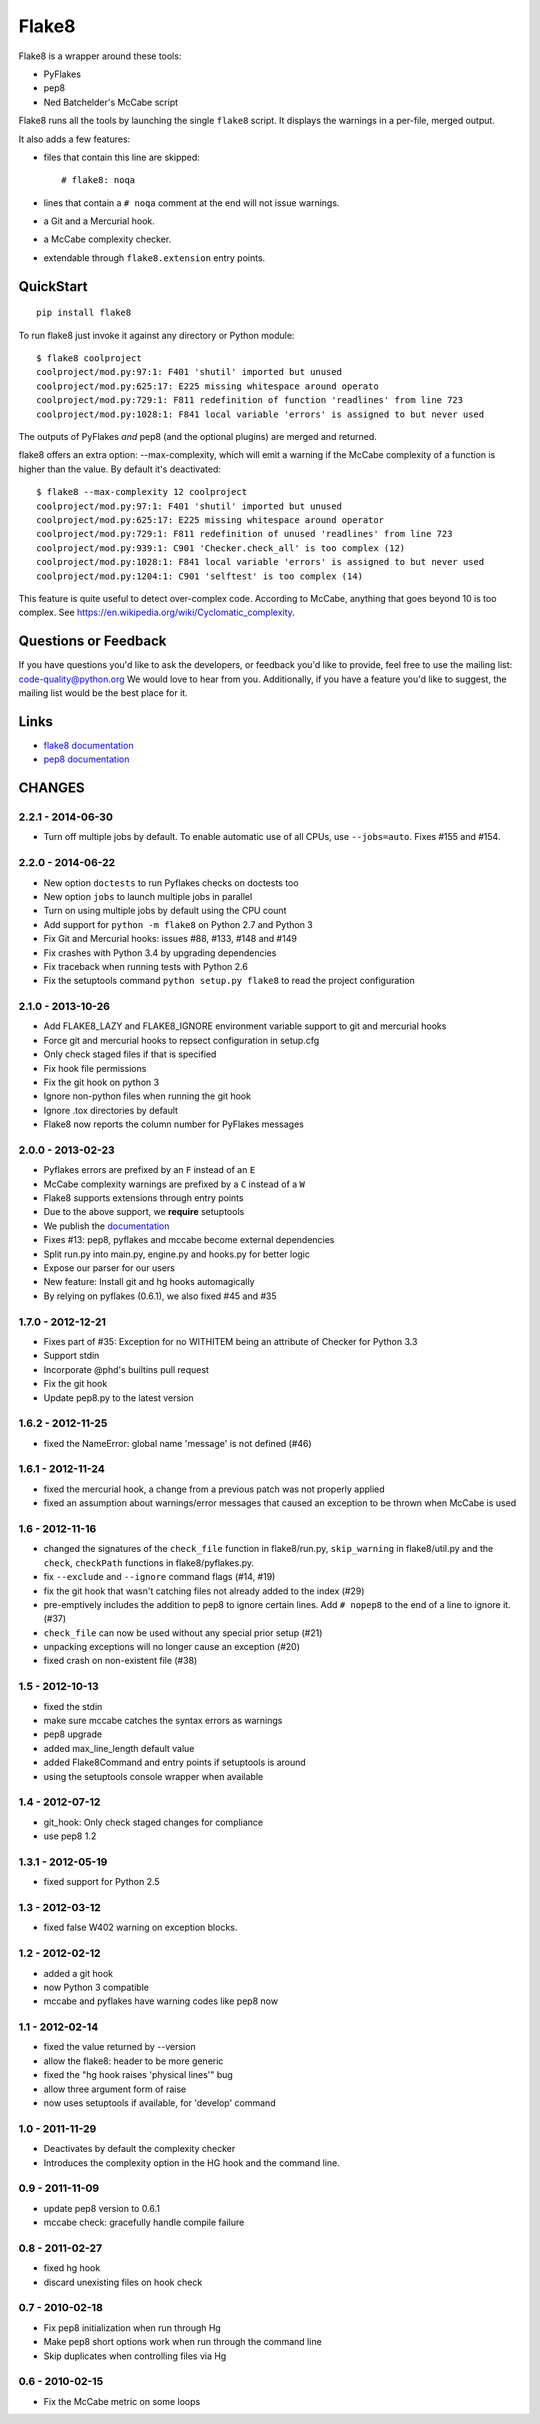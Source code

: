 ======
Flake8
======

Flake8 is a wrapper around these tools:

- PyFlakes
- pep8
- Ned Batchelder's McCabe script

Flake8 runs all the tools by launching the single ``flake8`` script.
It displays the warnings in a per-file, merged output.

It also adds a few features:

- files that contain this line are skipped::

    # flake8: noqa

- lines that contain a ``# noqa`` comment at the end will not issue warnings.
- a Git and a Mercurial hook.
- a McCabe complexity checker.
- extendable through ``flake8.extension`` entry points.


QuickStart
==========

::

    pip install flake8

To run flake8 just invoke it against any directory or Python module::

    $ flake8 coolproject
    coolproject/mod.py:97:1: F401 'shutil' imported but unused
    coolproject/mod.py:625:17: E225 missing whitespace around operato
    coolproject/mod.py:729:1: F811 redefinition of function 'readlines' from line 723
    coolproject/mod.py:1028:1: F841 local variable 'errors' is assigned to but never used

The outputs of PyFlakes *and* pep8 (and the optional plugins) are merged
and returned.

flake8 offers an extra option: --max-complexity, which will emit a warning if
the McCabe complexity of a function is higher than the value.  By default it's
deactivated::

    $ flake8 --max-complexity 12 coolproject
    coolproject/mod.py:97:1: F401 'shutil' imported but unused
    coolproject/mod.py:625:17: E225 missing whitespace around operator
    coolproject/mod.py:729:1: F811 redefinition of unused 'readlines' from line 723
    coolproject/mod.py:939:1: C901 'Checker.check_all' is too complex (12)
    coolproject/mod.py:1028:1: F841 local variable 'errors' is assigned to but never used
    coolproject/mod.py:1204:1: C901 'selftest' is too complex (14)

This feature is quite useful to detect over-complex code.  According to McCabe,
anything that goes beyond 10 is too complex.
See https://en.wikipedia.org/wiki/Cyclomatic_complexity.

Questions or Feedback
=====================

If you have questions you'd like to ask the developers, or feedback you'd like
to provide, feel free to use the mailing list: code-quality@python.org We
would love to hear from you. Additionally, if you have a feature you'd like to
suggest, the mailing list would be the best place for it.

.. _links:

Links
=====

* `flake8 documentation <http://flake8.readthedocs.org/en/latest/>`_

* `pep8 documentation <http://pep8.readthedocs.org/en/latest/>`_


CHANGES
=======

2.2.1 - 2014-06-30
------------------

- Turn off multiple jobs by default. To enable automatic use of all CPUs, use
  ``--jobs=auto``. Fixes #155 and #154.

2.2.0 - 2014-06-22
------------------

- New option ``doctests`` to run Pyflakes checks on doctests too
- New option ``jobs`` to launch multiple jobs in parallel
- Turn on using multiple jobs by default using the CPU count
- Add support for ``python -m flake8`` on Python 2.7 and Python 3
- Fix Git and Mercurial hooks: issues #88, #133, #148 and #149
- Fix crashes with Python 3.4 by upgrading dependencies
- Fix traceback when running tests with Python 2.6
- Fix the setuptools command ``python setup.py flake8`` to read
  the project configuration


2.1.0 - 2013-10-26
------------------

- Add FLAKE8_LAZY and FLAKE8_IGNORE environment variable support to git and
  mercurial hooks
- Force git and mercurial hooks to repsect configuration in setup.cfg
- Only check staged files if that is specified
- Fix hook file permissions
- Fix the git hook on python 3
- Ignore non-python files when running the git hook
- Ignore .tox directories by default
- Flake8 now reports the column number for PyFlakes messages


2.0.0 - 2013-02-23
------------------

- Pyflakes errors are prefixed by an ``F`` instead of an ``E``
- McCabe complexity warnings are prefixed by a ``C`` instead of a ``W``
- Flake8 supports extensions through entry points
- Due to the above support, we **require** setuptools
- We publish the `documentation <https://flake8.readthedocs.org/>`_
- Fixes #13: pep8, pyflakes and mccabe become external dependencies
- Split run.py into main.py, engine.py and hooks.py for better logic
- Expose our parser for our users
- New feature: Install git and hg hooks automagically
- By relying on pyflakes (0.6.1), we also fixed #45 and #35


1.7.0 - 2012-12-21
------------------

- Fixes part of #35: Exception for no WITHITEM being an attribute of Checker
  for Python 3.3
- Support stdin
- Incorporate @phd's builtins pull request
- Fix the git hook
- Update pep8.py to the latest version


1.6.2 - 2012-11-25
------------------

- fixed the NameError: global name 'message' is not defined (#46)


1.6.1 - 2012-11-24
------------------

- fixed the mercurial hook, a change from a previous patch was not properly
  applied
- fixed an assumption about warnings/error messages that caused an exception
  to be thrown when McCabe is used


1.6 - 2012-11-16
----------------

- changed the signatures of the ``check_file`` function in flake8/run.py,
  ``skip_warning`` in flake8/util.py and the ``check``, ``checkPath``
  functions in flake8/pyflakes.py.
- fix ``--exclude`` and ``--ignore`` command flags (#14, #19)
- fix the git hook that wasn't catching files not already added to the index
  (#29)
- pre-emptively includes the addition to pep8 to ignore certain lines.
  Add ``# nopep8`` to the end of a line to ignore it. (#37)
- ``check_file`` can now be used without any special prior setup (#21)
- unpacking exceptions will no longer cause an exception (#20)
- fixed crash on non-existent file (#38)


1.5 - 2012-10-13
----------------

- fixed the stdin
- make sure mccabe catches the syntax errors as warnings
- pep8 upgrade
- added max_line_length default value
- added Flake8Command and entry points if setuptools is around
- using the setuptools console wrapper when available


1.4 - 2012-07-12
----------------

- git_hook: Only check staged changes for compliance
- use pep8 1.2


1.3.1 - 2012-05-19
------------------

- fixed support for Python 2.5


1.3 - 2012-03-12
----------------

- fixed false W402 warning on exception blocks.


1.2 - 2012-02-12
----------------

- added a git hook
- now Python 3 compatible
- mccabe and pyflakes have warning codes like pep8 now


1.1 - 2012-02-14
----------------

- fixed the value returned by --version
- allow the flake8: header to be more generic
- fixed the "hg hook raises 'physical lines'" bug
- allow three argument form of raise
- now uses setuptools if available, for 'develop' command


1.0 - 2011-11-29
----------------

- Deactivates by default the complexity checker
- Introduces the complexity option in the HG hook and the command line.


0.9 - 2011-11-09
----------------

- update pep8 version to 0.6.1
- mccabe check: gracefully handle compile failure


0.8 - 2011-02-27
----------------

- fixed hg hook
- discard unexisting files on hook check


0.7 - 2010-02-18
----------------

- Fix pep8 initialization when run through Hg
- Make pep8 short options work when run through the command line
- Skip duplicates when controlling files via Hg


0.6 - 2010-02-15
----------------

- Fix the McCabe metric on some loops


